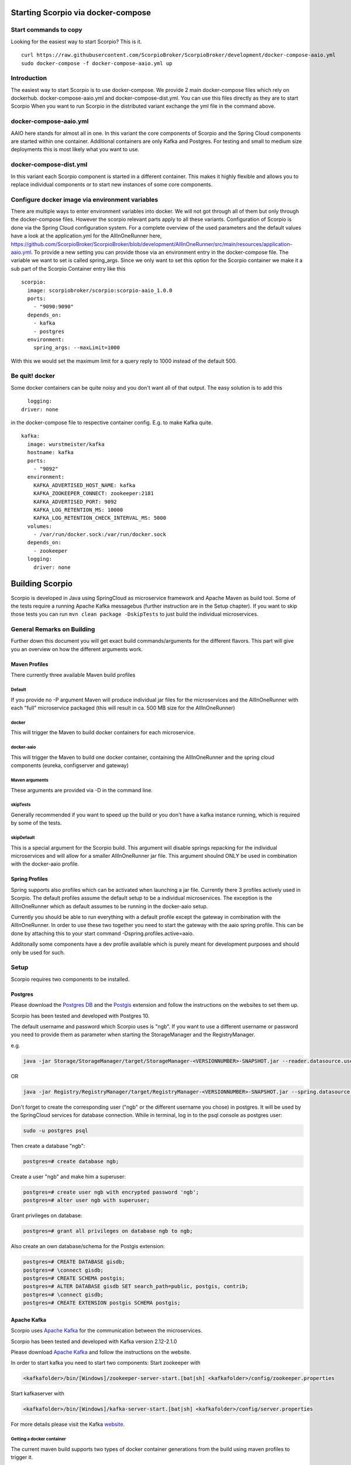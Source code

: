 ***********************************
Starting Scorpio via docker-compose 
***********************************

Start commands to copy
######################

Looking for the easiest way to start Scorpio? This is it.
::

	curl https://raw.githubusercontent.com/ScorpioBroker/ScorpioBroker/development/docker-compose-aaio.yml
	sudo docker-compose -f docker-compose-aaio.yml up


Introduction
############
The easiest way to start Scorpio is to use docker-compose. We provide 2 main docker-compose files which rely on dockerhub. 
docker-compose-aaio.yml and docker-compose-dist.yml. You can use this files directly as they are to start Scorpio
When you want to run Scorpio in the distributed variant exchange the yml file in the command above.

docker-compose-aaio.yml
#######################

AAIO here stands for almost all in one. In this variant the core components of Scorpio and the Spring Cloud components are started within one container. Additional containers are only Kafka and Postgres. For testing and small to medium size deployments this is most likely what you want to use.

docker-compose-dist.yml
#######################

In this variant each Scorpio component is started in a different container. This makes it highly flexible and allows you to replace individual components or to start new instances of some core components. 

Configure docker image via environment variables
################################################

There are multiple ways to enter environment variables into docker. We will not got through all of them but only through the docker-compose files. However the scorpio relevant parts apply to all these variants. 
Configuration of Scorpio is done via the Spring Cloud configuration system. For a complete overview of the used parameters and the default values have a look at the application.yml for the AllInOneRunner here, https://github.com/ScorpioBroker/ScorpioBroker/blob/development/AllInOneRunner/src/main/resources/application-aaio.yml.
To provide a new setting you can provide those via an environment entry in the docker-compose file. The variable we want to set is called spring_args.
Since we only want to set this option for the Scorpio container we make it a sub part of the Scorpio Container entry like this 
::

	scorpio:
	  image: scorpiobroker/scorpio:scorpio-aaio_1.0.0
	  ports:
	    - "9090:9090"
	  depends_on:
	    - kafka
	    - postgres
	  environment:
	    spring_args: --maxLimit=1000

With this we would set the maximum limit for a query reply to 1000 instead of the default 500.

Be quit! docker
###############

Some docker containers can be quite noisy and you don't want all of that output. The easy solution is to add this 
::

	logging:
      driver: none

in the docker-compose file to respective container config. E.g. to make Kafka quite.
::

	kafka:
	  image: wurstmeister/kafka
	  hostname: kafka
	  ports:
	    - "9092"
	  environment:
	    KAFKA_ADVERTISED_HOST_NAME: kafka
	    KAFKA_ZOOKEEPER_CONNECT: zookeeper:2181
	    KAFKA_ADVERTISED_PORT: 9092
	    KAFKA_LOG_RETENTION_MS: 10000
	    KAFKA_LOG_RETENTION_CHECK_INTERVAL_MS: 5000
	  volumes:
	    - /var/run/docker.sock:/var/run/docker.sock
	  depends_on:
	    - zookeeper
	  logging:
	    driver: none



****************
Building Scorpio
****************

Scorpio is developed in Java using SpringCloud as microservice framework
and Apache Maven as build tool. Some of the tests require a running
Apache Kafka messagebus (further instruction are in the Setup chapter).
If you want to skip those tests you can run
``mvn clean package -DskipTests`` to just build the individual
microservices.

General Remarks on Building
###########################

Further down this document you will get exact build commands/arguments
for the different flavors. This part will give you an overview on how
the different arguments work.

Maven Profiles
--------------
There currently three available Maven build profiles 

Default
~~~~~~~
If you provide no -P argument Maven will produce individual jar files for the microservices and the AllInOneRunner with each "full" microservice packaged (this will result in ca. 500 MB size for the AllInOneRunner)

docker
~~~~~~
This will trigger the Maven to build docker containers for each
microservice.

docker-aaio
~~~~~~~~~~~
This will trigger the Maven to build one docker container, containing
the AllInOneRunner and the spring cloud components (eureka, configserver
and gateway)

Maven arguments
~~~~~~~~~~~~~~~
These arguments are provided via -D in the command line. 

skipTests
~~~~~~~~~ 
Generally recommended if you want to speed
up the build or you don't have a kafka instance running, which is
required by some of the tests. 

skipDefault 
~~~~~~~~~~~
This is a special argument for the Scorpio build. This argument will disable springs
repacking for the individual microservices and will allow for a smaller
AllInOneRunner jar file. This argument shoulnd ONLY be used in
combination with the docker-aaio profile.

Spring Profiles
---------------

Spring supports also profiles which can be activated when launching a
jar file. Currently there 3 profiles actively used in Scorpio. The
default profiles assume the default setup to be a individual
microservices. The exception is the AllInOneRunner which as default
assumes to be running in the docker-aaio setup.

Currently you should be able to run everything with a default profile
except the gateway in combination with the AllInOneRunner. In order to
use these two together you need to start the gateway with the aaio
spring profile. This can be done by attaching this to your start command
-Dspring.profiles.active=aaio.

Additonally some components have a dev profile available which is purely
meant for development purposes and should only be used for such.

Setup
#####

Scorpio requires two components to be installed.

Postgres
--------

Please download the `Postgres DB <https://www.postgresql.org/>`__ and
the `Postgis <https://postgis.net>`__ extension and follow the
instructions on the websites to set them up.

Scorpio has been tested and developed with Postgres 10.

The default username and password which Scorpio uses is "ngb". If you
want to use a different username or password you need to provide them as
parameter when starting the StorageManager and the RegistryManager.

e.g.

.. code:: console

    java -jar Storage/StorageManager/target/StorageManager-<VERSIONNUMBER>-SNAPSHOT.jar --reader.datasource.username=funkyusername --reader.datasource.password=funkypassword

OR

.. code:: console

    java -jar Registry/RegistryManager/target/RegistryManager-<VERSIONNUMBER>-SNAPSHOT.jar --spring.datasource.username=funkyusername --spring.datasource.password=funkypassword

Don't forget to create the corresponding user ("ngb" or the different
username you chose) in postgres. It will be used by the SpringCloud
services for database connection. While in terminal, log in to the psql
console as postgres user:

.. code:: console

    sudo -u postgres psql

Then create a database "ngb":

.. code:: console

    postgres=# create database ngb;

Create a user "ngb" and make him a superuser:

.. code:: console

    postgres=# create user ngb with encrypted password 'ngb';
    postgres=# alter user ngb with superuser;

Grant privileges on database:

.. code:: console

    postgres=# grant all privileges on database ngb to ngb;

Also create an own database/schema for the Postgis extension:

.. code:: console

    postgres=# CREATE DATABASE gisdb;
    postgres=# \connect gisdb;
    postgres=# CREATE SCHEMA postgis;
    postgres=# ALTER DATABASE gisdb SET search_path=public, postgis, contrib;
    postgres=# \connect gisdb;
    postgres=# CREATE EXTENSION postgis SCHEMA postgis;

Apache Kafka
------------

Scorpio uses `Apache Kafka <https://kafka.apache.org/>`__ for the
communication between the microservices.

Scorpio has been tested and developed with Kafka version 2.12-2.1.0

Please download `Apache Kafka <https://kafka.apache.org/downloads>`__
and follow the instructions on the website.

In order to start kafka you need to start two components: Start
zookeeper with

.. code:: console

    <kafkafolder>/bin/[Windows]/zookeeper-server-start.[bat|sh] <kafkafolder>/config/zookeeper.properties

Start kafkaserver with

.. code:: console

    <kafkafolder>/bin/[Windows]/kafka-server-start.[bat|sh] <kafkafolder>/config/server.properties

For more details please visit the Kafka
`website <https://kafka.apache.org/>`__.

Getting a docker container
~~~~~~~~~~~~~~~~~~~~~~~~~~

The current maven build supports two types of docker container
generations from the build using maven profiles to trigger it.

The first profile is called 'docker' and can be called like this

.. code:: console

    sudo mvn clean package -DskipTests -Pdocker

this will generate individual docker containers for each micro service.
The corresponding docker-compose file is ``docker-compose-dist.yml``

The second profile is called 'docker-aaio' (for almost all in one). This
will generate one single docker container for all components the broker
except the kafka message bus and the postgres database.

To get the aaio version run the maven build like this

.. code:: console

    sudo mvn clean package -DskipTests -DskipDefault -Pdocker-aaio

The corresponding docker-compose file is ``docker-compose-aaio.yml``

Starting the docker container
~~~~~~~~~~~~~~~~~~~~~~~~~~~~~

To start the docker container please use the corresponding
docker-compose files. I.e.

.. code:: console

    sudo docker-composer -f docker-compose-aaio.yml up

to stop the container properly execute

.. code:: console

    sudo docker-composer -f docker-compose-aaio.yml down

General remark for the Kafka docker image and docker-compose
~~~~~~~~~~~~~~~~~~~~~~~~~~~~~~~~~~~~~~~~~~~~~~~~~~~~~~~~~~~~

The Kafka docker container requires you to provide the environment
variable ``KAFKA_ADVERTISED_HOST_NAME``. This has to be changed in the
docker-compose files to match your docker host IP. You can use
``127.0.0.1`` however this will disallow you to run Kafka in a cluster
mode.

For further details please refer to
https://hub.docker.com/r/wurstmeister/kafka

Running docker build outside of Maven
~~~~~~~~~~~~~~~~~~~~~~~~~~~~~~~~~~~~~

If you want to have the build of the jars separated from the docker
build you need to provide certain VARS to docker. The following list
shows all the vars and their intended value if you run docker build from
the root dir

-  ``BUILD_DIR_ACS = Core/AtContextServer``

-  ``BUILD_DIR_SCS = SpringCloudModules/config-server``

-  ``BUILD_DIR_SES = SpringCloudModules/eureka``

-  ``BUILD_DIR_SGW = SpringCloudModules/gateway``

-  ``BUILD_DIR_HMG = History/HistoryManager``

-  ``BUILD_DIR_QMG = Core/QueryManager``

-  ``BUILD_DIR_RMG = Registry/RegistryManager``

-  ``BUILD_DIR_EMG = Core/EntityManager``

-  ``BUILD_DIR_STRMG = Storage/StorageManager``

-  ``BUILD_DIR_SUBMG = Core/SubscriptionManager``

-  ``JAR_FILE_BUILD_ACS = AtContextServer-${project.version}.jar``

-  ``JAR_FILE_BUILD_SCS = config-server-${project.version}.jar``

-  ``JAR_FILE_BUILD_SES = eureka-server-${project.version}.jar``

-  ``JAR_FILE_BUILD_SGW = gateway-${project.version}.jar``

-  ``JAR_FILE_BUILD_HMG = HistoryManager-${project.version}.jar``

-  ``JAR_FILE_BUILD_QMG = QueryManager-${project.version}.jar``

-  ``JAR_FILE_BUILD_RMG = RegistryManager-${project.version}.jar``

-  ``JAR_FILE_BUILD_EMG = EntityManager-${project.version}.jar``

-  ``JAR_FILE_BUILD_STRMG = StorageManager-${project.version}.jar``

-  ``JAR_FILE_BUILD_SUBMG = SubscriptionManager-${project.version}.jar``

-  ``JAR_FILE_RUN_ACS = AtContextServer.jar``

-  ``JAR_FILE_RUN_SCS = config-server.jar``

-  ``JAR_FILE_RUN_SES = eureka-server.jar``

-  ``JAR_FILE_RUN_SGW = gateway.jar``

-  ``JAR_FILE_RUN_HMG = HistoryManager.jar``

-  ``JAR_FILE_RUN_QMG = QueryManager.jar``

-  ``JAR_FILE_RUN_RMG = RegistryManager.jar``

-  ``JAR_FILE_RUN_EMG = EntityManager.jar``

-  ``JAR_FILE_RUN_STRMG = StorageManager.jar``

-  ``JAR_FILE_RUN_SUBMG = SubscriptionManager.jar``

Starting of the components
##########################

After the build start the individual components as normal Jar files.

Start the SpringCloud services by running

.. code:: console

    java -jar SpringCloudModules/eureka/target/eureka-server-<VERSIONNUMBER>-SNAPSHOT.jar
    java -jar SpringCloudModules/gateway/target/gateway-<VERSIONNUMBER>-SNAPSHOT.jar
    java -jar SpringCloudModules/config-server/target/config-server-<VERSIONNUMBER>-SNAPSHOT.jar

Start the broker components

.. code:: console

    java -jar Storage/StorageManager/target/StorageManager-<VERSIONNUMBER>-SNAPSHOT.jar
    java -jar Core/QueryManager/target/QueryManager-<VERSIONNUMBER>-SNAPSHOT.jar
    java -jar Registry/RegistryManager/target/RegistryManager-<VERSIONNUMBER>-SNAPSHOT.jar
    java -jar Core/EntityManager/target/EntityManager-<VERSIONNUMBER>-SNAPSHOT.jar
    java -jar History/HistoryManager/target/HistoryManager-<VERSIONNUMBER>-SNAPSHOT.jar
    java -jar Core/SubscriptionManager/target/SubscriptionManager-<VERSIONNUMBER>-SNAPSHOT.jar
    java -jar Core/AtContextServer/target/AtContextServer-<VERSIONNUMBER>-SNAPSHOT.jar

Changing config
---------------

All configurable options are present in application.properties files. In
order to change those you have two options. Either change the properties
before the build or you can override configs by add
``--<OPTION_NAME>=<OPTION_VALUE)`` e.g.

.. code:: console

    java -jar Storage/StorageManager/target/StorageManager-<VERSIONNUMBER>-SNAPSHOT.jar --reader.datasource.username=funkyusername --reader.datasource.password=funkypassword`

Enable CORS support
-------------------

You can enable cors support in the gateway by providing these
configuration options - gateway.enablecors - default is False. Set to
true for general enabling - gateway.enablecors.allowall - default is
False. Set to true to enable CORS from all origins, allow all headers
and all methods. Not secure but still very often used. -
gateway.enablecors.allowedorigin - A comma separated list of allowed
origins - gateway.enablecors.allowedheader - A comma separated list of
allowed headers - gateway.enablecors.allowedmethods - A comma separated
list of allowed methods - gateway.enablecors.allowallmethods - default
is False. Set to true to allow all methods. If set to true it will
override the allowmethods entry

Troubleshooting
###############

Missing JAXB dependencies
-------------------------

When starting the eureka-server you may facing the

**java.lang.TypeNotPresentException: Type javax.xml.bind.JAXBContext not
present** exception. It's very likely that you are running Java 11 on
your machine then. Starting from Java 9 package ``javax.xml.bind`` has
been marked deprecated and was finally completely removed in Java 11.

In order to fix this issue and get eureka-server running you need to
manually add below JAXB Maven dependencies to
``ScorpioBroker/SpringCloudModules/eureka/pom.xml`` before starting:

.. code:: xml

    ...
    <dependencies>
            ...
            <dependency>
                    <groupId>com.sun.xml.bind</groupId>
                    <artifactId>jaxb-core</artifactId>
                    <version>2.3.0.1</version>
            </dependency>
            <dependency>
                    <groupId>javax.xml.bind</groupId>
                    <artifactId>jaxb-api</artifactId>
                    <version>2.3.1</version>
            </dependency>
            <dependency>
                    <groupId>com.sun.xml.bind</groupId>
                    <artifactId>jaxb-impl</artifactId>
                    <version>2.3.1</version>
            </dependency>
            ...
    </dependencies>
    ...

This should be fixed now using conditional dependencies.
